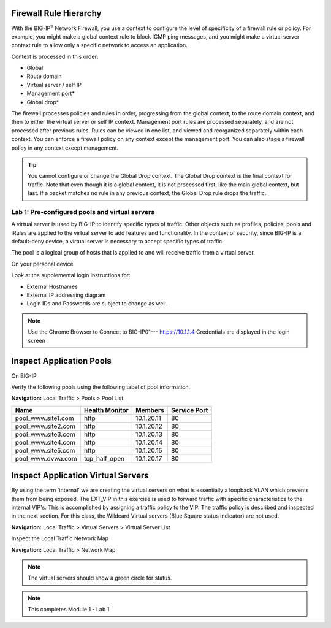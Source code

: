 Firewall Rule Hierarchy
--------------

With the BIG-IP\ :sup:`®` Network Firewall, you use a context to
configure the level of specificity of a firewall rule or policy. For
example, you might make a global context rule to block ICMP ping
messages, and you might make a virtual server context rule to allow only
a specific network to access an application.

Context is processed in this order:

-  Global

-  Route domain

-  Virtual server / self IP

-  Management port\*

-  Global drop\*

The firewall processes policies and rules in order, progressing from the
global context, to the route domain context, and then to either the
virtual server or self IP context. Management port rules are processed
separately, and are not processed after previous rules. Rules can be
viewed in one list, and viewed and reorganized separately within each
context. You can enforce a firewall policy on any context except the
management port. You can also stage a firewall policy in any context
except management.

|image300|

.. TIP:: You cannot configure or change the Global Drop context. The Global Drop context is the final context for traffic. Note that even though it is a global context, it is not processed first, like the main global context, but last. If a packet matches no rule in any previous context, the Global Drop rule drops the traffic.

.. image:: http://support.f5.com/kb/global/manual_images/MAN-0439-01/firewall_processing.png

Lab 1: Pre-configured  pools and  virtual servers
===================================================

A virtual server is used by BIG-IP to identify specific types of
traffic. Other objects such as profiles, policies, pools and iRules are
applied to the virtual server to add features and functionality. In the
context of security, since BIG-IP is a default-deny device, a virtual
server is necessary to accept specific types of traffic.

The pool is a logical group of hosts that is applied to and will receive
traffic from a virtual server.

On your personal  device

Look at the supplemental login instructions for:

* External Hostnames

* External IP addressing diagram

* Login IDs and Passwords are subject to change as well.

|image1|


.. Note:: Use the Chrome Browser to Connect to BIG-IP01--- https://10.1.1.4 Credentials are displayed in the login screen

Inspect Application Pools
------------------------

On BIG-IP

Verify the following pools using the following tabel of pool information.  


**Navigation:** Local Traffic > Pools > Pool List

.. list-table::
   :header-rows: 1

   * - **Name**
     - **Health Monitor**
     - **Members**
     - **Service Port**
   * - pool\_www.site1.com
     - http
     - 10.1.20.11
     - 80
   * - pool\_www.site2.com
     - http
     - 10.1.20.12
     - 80
   * - pool\_www.site3.com
     - http
     - 10.1.20.13
     - 80
   * - pool\_www.site4.com
     - http
     - 10.1.20.14
     - 80
   * - pool\_www.site5.com
     - http
     - 10.1.20.15
     - 80
   * - pool\_www.dvwa.com
     - tcp\_half\_open
     - 10.1.20.17
     - 80


|image162|


Inspect Application Virtual Servers
-----------------------------------

By using the term 'internal' we are creating the virtual servers on what is essentially a loopback VLAN which prevents them from being exposed. The EXT_VIP in this exercise is used to forward traffic with specific characteristics to the internal VIP's. This is accomplished by assigning a traffic policy to the VIP. The traffic policy is described and inspected in the next section. For this class, the Wildcard Virtual servers (Blue Square  status indicator)  are not used. 


**Navigation:** Local Traffic > Virtual Servers > Virtual Server List


|image163|


Inspect the Local Traffic Network Map

**Navigation:** Local Traffic > Network Map

|image7|

.. NOTE:: The virtual servers should show a green circle for status.

.. NOTE:: This completes Module 1 - Lab 1



.. |image162| image:: /_static/class2/image162.png
.. |image163| image:: /_static/class2/image163.png
.. |image1| image:: /_static/class2/image3.png
.. |image2| image:: /_static/class2/image4.png
   :width: 6.74931in
   :height: 5.88401in
.. |image3| image:: /_static/class2/image5.png
   :width: 7.05556in
   :height: 1.33333in
.. |image4| image:: /_static/class2/image6.png
   :width: 7.05556in
   :height: 3.22222in
.. |image5| image:: /_static/class2/image7.png
   :width: 7.05556in
   :height: 7.31944in
.. |image6| image:: /_static/class2/image8.png
   :width: 7.05000in
   :height: 3.46949in
.. |image7| image:: /_static/class2/image7.png
   :width: 7.05000in
   :height: 5.46949in
.. |image8| image:: /_static/class2/image10.png
   :width: 7.05556in
   :height: 2.63889in
.. |image9| image:: /_static/class2/image11.png
   :width: 7.05556in
.. |image10| image:: /_static/class2/image12.png
   :width: 7.05556in
.. |image300| image:: /_static/class2/image300.png
   :width: 7.05556in
